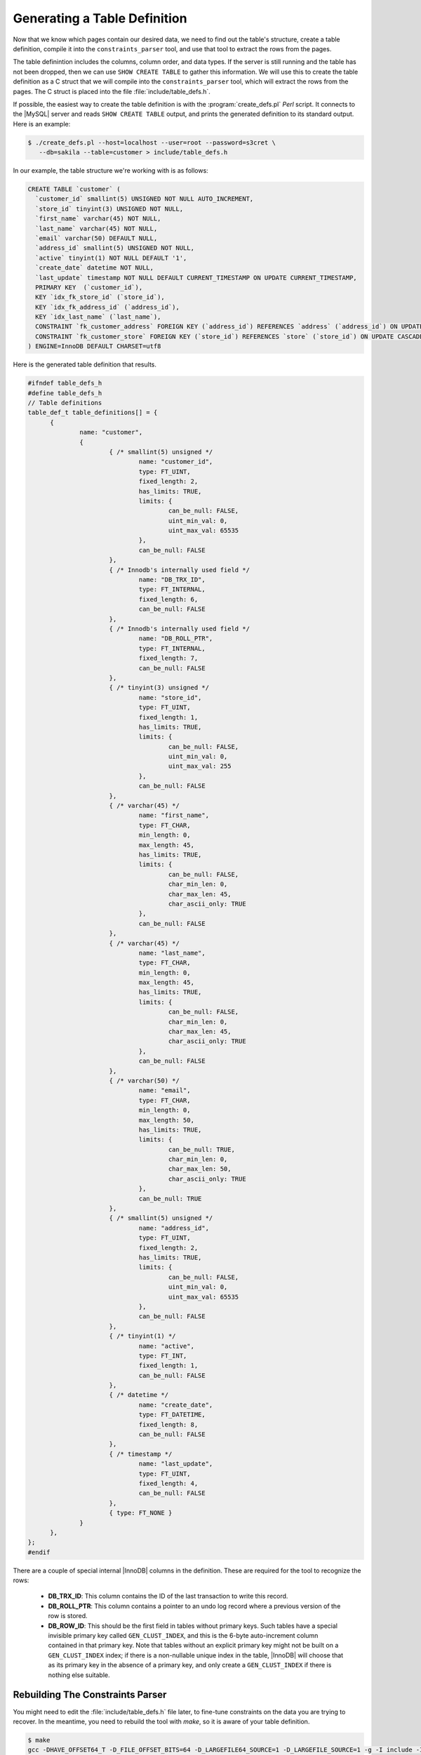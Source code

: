 .. _generating_a_table_definition:

=============================
Generating a Table Definition
=============================

Now that we know which pages contain our desired data, we need to find out the table's structure, create a table definition, compile it into the ``constraints_parser`` tool, and use that tool to extract the rows from the pages.

The table definintion includes the columns, column order, and data types. If the server is still running and the table has not been dropped, then we can use ``SHOW CREATE TABLE`` to gather this information. We will use this to create the table definition as a C struct that we will compile into the ``constraints_parser`` tool, which will extract the rows from the pages. The C struct is placed into the file :file:`include/table_defs.h`.

If possible, the easiest way to create the table definition is with the :program:`create_defs.pl` *Perl* script. It connects to the |MySQL| server and reads ``SHOW CREATE TABLE`` output, and prints the generated definition to its standard output. Here is an example:

.. code-block:: bash

  $ ./create_defs.pl --host=localhost --user=root --password=s3cret \
     --db=sakila --table=customer > include/table_defs.h 

In our example, the table structure we're working with is as follows:

.. code-block:: mysql

  CREATE TABLE `customer` (
    `customer_id` smallint(5) UNSIGNED NOT NULL AUTO_INCREMENT,
    `store_id` tinyint(3) UNSIGNED NOT NULL,
    `first_name` varchar(45) NOT NULL,
    `last_name` varchar(45) NOT NULL,
    `email` varchar(50) DEFAULT NULL,
    `address_id` smallint(5) UNSIGNED NOT NULL,
    `active` tinyint(1) NOT NULL DEFAULT '1',
    `create_date` datetime NOT NULL,
    `last_update` timestamp NOT NULL DEFAULT CURRENT_TIMESTAMP ON UPDATE CURRENT_TIMESTAMP,
    PRIMARY KEY  (`customer_id`),
    KEY `idx_fk_store_id` (`store_id`),
    KEY `idx_fk_address_id` (`address_id`),
    KEY `idx_last_name` (`last_name`),
    CONSTRAINT `fk_customer_address` FOREIGN KEY (`address_id`) REFERENCES `address` (`address_id`) ON UPDATE CASCADE,
    CONSTRAINT `fk_customer_store` FOREIGN KEY (`store_id`) REFERENCES `store` (`store_id`) ON UPDATE CASCADE
  ) ENGINE=InnoDB DEFAULT CHARSET=utf8

Here is the generated table definition that results.

.. code-block:: c

  #ifndef table_defs_h
  #define table_defs_h
  // Table definitions
  table_def_t table_definitions[] = {
        {
                name: "customer",
                {
                        { /* smallint(5) unsigned */
                                name: "customer_id",
                                type: FT_UINT,
                                fixed_length: 2,
                                has_limits: TRUE,
                                limits: {
                                        can_be_null: FALSE,
                                        uint_min_val: 0,
                                        uint_max_val: 65535
                                },
                                can_be_null: FALSE
                        },
                        { /* Innodb's internally used field */
                                name: "DB_TRX_ID",
                                type: FT_INTERNAL,
                                fixed_length: 6,
                                can_be_null: FALSE
                        },
                        { /* Innodb's internally used field */
                                name: "DB_ROLL_PTR",
                                type: FT_INTERNAL,
                                fixed_length: 7,
                                can_be_null: FALSE
                        },
                        { /* tinyint(3) unsigned */
                                name: "store_id",
                                type: FT_UINT,
                                fixed_length: 1,
                                has_limits: TRUE,
                                limits: {
                                        can_be_null: FALSE,
                                        uint_min_val: 0,
                                        uint_max_val: 255
                                },
                                can_be_null: FALSE
                        },
                        { /* varchar(45) */
                                name: "first_name",
                                type: FT_CHAR,
                                min_length: 0,
                                max_length: 45,
                                has_limits: TRUE,
                                limits: {
                                        can_be_null: FALSE,
                                        char_min_len: 0,
                                        char_max_len: 45,
                                        char_ascii_only: TRUE
                                },
                                can_be_null: FALSE
                        },
                        { /* varchar(45) */
                                name: "last_name",
                                type: FT_CHAR,
                                min_length: 0,
                                max_length: 45,
                                has_limits: TRUE,
                                limits: {
                                        can_be_null: FALSE,
                                        char_min_len: 0,
                                        char_max_len: 45,
                                        char_ascii_only: TRUE
                                },
                                can_be_null: FALSE
                        },
                        { /* varchar(50) */
                                name: "email",
                                type: FT_CHAR,
                                min_length: 0,
                                max_length: 50,
                                has_limits: TRUE,
                                limits: {
                                        can_be_null: TRUE,
                                        char_min_len: 0,
                                        char_max_len: 50,
                                        char_ascii_only: TRUE
                                },
                                can_be_null: TRUE
                        },
                        { /* smallint(5) unsigned */
                                name: "address_id",
                                type: FT_UINT,
                                fixed_length: 2,
                                has_limits: TRUE,
                                limits: {
                                        can_be_null: FALSE,
                                        uint_min_val: 0,
                                        uint_max_val: 65535
                                },
                                can_be_null: FALSE
                        },
                        { /* tinyint(1) */
                                name: "active",
                                type: FT_INT,
                                fixed_length: 1,
                                can_be_null: FALSE
                        },
                        { /* datetime */
                                name: "create_date",
                                type: FT_DATETIME,
                                fixed_length: 8,
                                can_be_null: FALSE
                        },
                        { /* timestamp */
                                name: "last_update",
                                type: FT_UINT,
                                fixed_length: 4,
                                can_be_null: FALSE
                        },
                        { type: FT_NONE }
                }
        },
  };
  #endif

There are a couple of special internal |InnoDB| columns in the definition. These are required for the tool to recognize the rows:

 * **DB_TRX_ID**: This column contains the ID of the last transaction to write this record.
 * **DB_ROLL_PTR**: This column contains a pointer to an undo log record where a previous version of the row is stored.
 * **DB_ROW_ID**: This should be the first field in tables without primary keys. Such tables have a special invisible primary key called ``GEN_CLUST_INDEX``, and this is the 6-byte auto-increment column contained in that primary key. Note that tables without an explicit primary key might not be built on a ``GEN_CLUST_INDEX`` index; if there is a non-nullable unique index in the table, |InnoDB| will choose that as its primary key in the absence of a primary key, and only create a ``GEN_CLUST_INDEX`` if there is nothing else suitable.

Rebuilding The Constraints Parser
=================================

You might need to edit the :file:`include/table_defs.h` file later, to fine-tune constraints on the data you are trying to recover. In the meantime, you need to rebuild the tool with *make*, so it is aware of your table definition.

.. code-block:: bash

  $ make
  gcc -DHAVE_OFFSET64_T -D_FILE_OFFSET_BITS=64 -D_LARGEFILE64_SOURCE=1 -D_LARGEFILE_SOURCE=1 -g -I include -I mysql-source/include -I mysql-source/innobase/include -c tables_dict.c -o lib/tables_dict.o
  gcc -DHAVE_OFFSET64_T -D_FILE_OFFSET_BITS=64 -D_LARGEFILE64_SOURCE=1 -D_LARGEFILE_SOURCE=1 -g -I include -I mysql-source/include -I mysql-source/innobase/include -o constraints_parser constraints_parser.c lib/tables_dict.o lib/print_data.o lib/check_data.o lib/libut.a lib/libmystrings.a
  gcc -DHAVE_OFFSET64_T -D_FILE_OFFSET_BITS=64 -D_LARGEFILE64_SOURCE=1 -D_LARGEFILE_SOURCE=1 -g -I include -I mysql-source/include -I mysql-source/innobase/include -o page_parser page_parser.c lib/tables_dict.o lib/libut.a

The tool is now ready to use.
